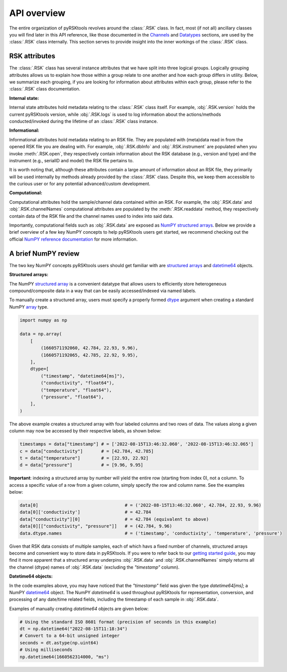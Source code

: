 ############
API overview
############

The entire organization of pyRSKtools revolves around the :class:`.RSK` class.
In fact, most (if not all) ancillary classes you will find later in this API reference,
like those documented in the `Channels <channels.html>`_ and `Datatypes <datatypes.html>`_ sections,
are used by the :class:`.RSK` class internally.
This section serves to provide insight into the inner workings of the :class:`.RSK` class.

RSK attributes
================================

The :class:`.RSK` class has several instance attributes that we have split into three logical
groups. Logically grouping attributes allows us to explain how those within a group
relate to one another and how each group differs in utility. Below, we summarize
each grouping, if you are looking for information about attributes within each group,
please refer to the :class:`.RSK` class documentation.

**Internal state:**

Internal state attributes hold metadata relating to the :class:`.RSK` class itself.
For example, :obj:`.RSK.version` holds the current
pyRSKtools version, while :obj:`.RSK.logs` is used to log information about the
actions/methods conducted/invoked during the lifetime of an :class:`.RSK` class instance.

**Informational:**

Informational attributes hold metadata relating to an RSK file.
They are populated with (meta)data read in from the opened RSK file you are dealing with.
For example, :obj:`.RSK.dbInfo` and :obj:`.RSK.instrument` are populated when you invoke
:meth:`.RSK.open`, they respectively contain information about the RSK database (e.g., version and type)
and the instrument (e.g., serialID and model) the RSK file pertains to.

It is worth noting that, although these attributes contain a large amount of
information about an RSK file, they primarily will be used internally by
methods already provided by the :class:`.RSK` class. Despite this, we keep them
accessible to the curious user or for any potential advanced/custom development.

**Computational:**

Computational attributes hold the sample/channel data contained within an RSK.
For example, the :obj:`.RSK.data` and :obj:`.RSK.channelNames` computational attributes
are populated by the :meth:`.RSK.readdata` method, they respectively contain data of
the RSK file and the channel names used to index into said data.

Importantly, computational fields such as :obj:`.RSK.data` are exposed
as `NumPY <NP_>`_ `structured arrays <SA_>`_. Below we provide a brief overview of
a few key NumPY concepts to help pyRSKtools users get started, we recommend
checking out the official `NumPY reference documentation <NRD_>`_ for more information.

A brief NumPY review
======================

The two key NumPY concepts pyRSKtools users should get familiar with are
`structured arrays <SA_>`_ and `datetime64 <DT_>`_ objects. 

**Structured arrays:**

The NumPY `structured array <SA_>`_ is a convenient datatype that allows
users to efficiently store heterogeneous compound/composite data in a way
that can be easily accessed/indexed via named labels. 

To manually create a structured array, users must specify
a properly formed `dtype <DTYPE_>`_ argument when creating a standard
NumPY `array <ARR_>`_ type.

.. code-block:: python

    import numpy as np

    data = np.array(
        [
            (1660571192060, 42.784, 22.93, 9.96),
            (1660571192065, 42.785, 22.92, 9.95),
        ],
        dtype=[
            ("timestamp", "datetime64[ms]"),
            ("conductivity", "float64"),
            ("temperature", "float64"),
            ("pressure", "float64"),
        ],
    )

The above example creates a structured array with four labeled columns
and two rows of data. The values along a given column may now be accessed
by their respective labels, as shown below: 

.. code-block:: python

    timestamps = data["timestamp"] # = ['2022-08-15T13:46:32.060', '2022-08-15T13:46:32.065']
    c = data["conductivity"]       # = [42.784, 42.785]
    t = data["temperature"]        # = [22.93, 22.92]
    d = data["pressure"]           # = [9.96, 9.95]


**Important**: indexing a structured array by number
will yield the entire row (starting from index 0), not a column.
To access a specific value of a row from a given column, simply specify
the row and column name. See the examples below:

.. code-block:: python

    data[0]                                 # = ('2022-08-15T13:46:32.060', 42.784, 22.93, 9.96)
    data[0]['conductivity']                 # = 42.784
    data["conductivity"][0]                 # = 42.784 (equivalent to above)
    data[0][["conductivity", "pressure"]]   # = (42.784, 9.96)
    data.dtype.names                        # = ('timestamp', 'conductivity', 'temperature', 'pressure')

Given that RSK data consists of multiple samples, each of which havs a fixed number of channels,
structured arrays become and convenient way to store data in pyRSKtools.
If you were to refer back to our `getting started guide <guides/getting-started-guide.html>`_, 
you may find it more apparent that a structured array underpins :obj:`.RSK.data` and
:obj:`.RSK.channelNames` simply returns all the channel (dtype) names of :obj:`.RSK.data`
(excluding the `"timestamp"` column).


**Datetime64 objects:**

In the code examples above, you may have noticed that the `"timestamp"` field
was given the type `datetime64[ms]`; a NumPY `datetime64 <DT_>`_ object. The
NumPY `datetime64` is used throughout pyRSKtools for representation, conversion, 
and processing of any date/time related fields, including the timestamp of each
sample in :obj:`.RSK.data`.

Examples of manually creating `datetime64` objects are given below:

.. code-block:: python

    # Using the standard ISO 8601 format (precision of seconds in this example)
    dt = np.datetime64("2022-08-15T11:18:34")
    # Convert to a 64-bit unsigned integer
    seconds = dt.astype(np.uint64)
    # Using milliseconds
    np.datetime64(1660562314000, "ms")

.. _NP: https://numpy.org/
.. _SA: https://numpy.org/doc/stable/user/basics.rec.html
.. _ARR: https://numpy.org/doc/stable/reference/generated/numpy.array.html?highlight=array#numpy.array
.. _DTYPE: https://numpy.org/doc/stable/reference/generated/numpy.dtype.html?highlight=dtype#numpy.dtype
.. _NRD: https://numpy.org/doc/stable/reference/index.html
.. _DT: https://numpy.org/doc/stable/reference/arrays.scalars.html?highlight=datetime#numpy.datetime64